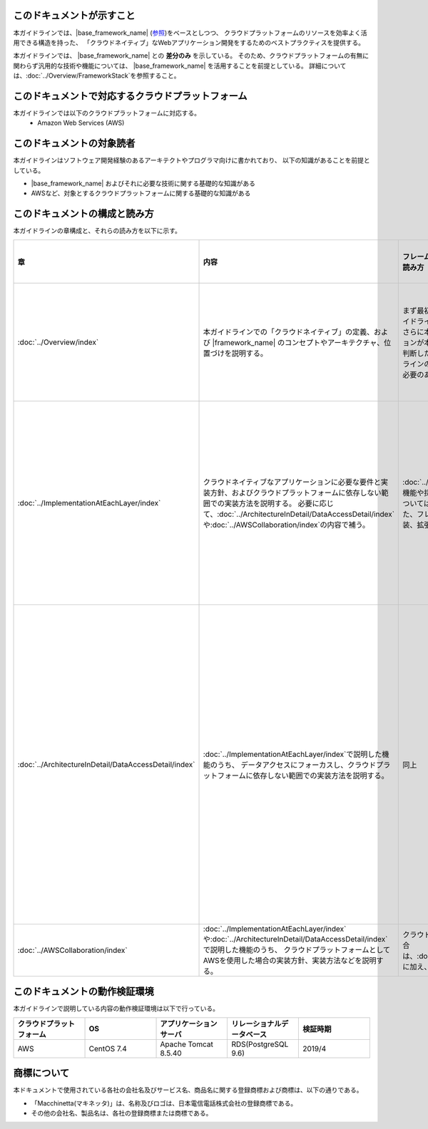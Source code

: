 このドキュメントが示すこと
================================================================================

本ガイドラインでは、|base_framework_name| (\ `参照 <https://macchinetta.github.io/>`_\ )をベースとしつつ、
クラウドプラットフォームのリソースを効率よく活用できる構造を持った、
「クラウドネイティブ」なWebアプリケーション開発をするためのベストプラクティスを提供する。

本ガイドラインでは、 |base_framework_name| との **差分のみ** を示している。
そのため、クラウドプラットフォームの有無に関わらず汎用的な技術や機能については、
|base_framework_name| を活用することを前提としている。
詳細については、\ :doc:`../Overview/FrameworkStack`\ を参照すること。

このドキュメントで対応するクラウドプラットフォーム
================================================================================

本ガイドラインでは以下のクラウドプラットフォームに対応する。
 * Amazon Web Services (AWS)

このドキュメントの対象読者
================================================================================

本ガイドラインはソフトウェア開発経験のあるアーキテクトやプログラマ向けに書かれており、
以下の知識があることを前提としている。

* |base_framework_name|  およびそれに必要な技術に関する基礎的な知識がある
* AWSなど、対象とするクラウドプラットフォームに関する基礎的な知識がある

このドキュメントの構成と読み方
================================================================================

本ガイドラインの章構成と、それらの読み方を以下に示す。

.. tabularcolumns:: |p{0.10\linewidth}|p{0.30\linewidth}|p{0.30\linewidth}|p{0.30\linewidth}|
.. list-table::
    :header-rows: 1
    :widths: 10 30 30 30

    * - 章
      - 内容
      - フレームワーク、アプリケーション基盤開発者の読み方
      - 業務開発者が読む範囲の読み方

    * - \ :doc:`../Overview/index`\
      - 本ガイドラインでの「クラウドネイティブ」の定義、および |framework_name| のコンセプトやアーキテクチャ、位置づけを説明する。
      - まず最初に本章を読み、本フレームワークや本ガイドラインの全容を把握することを推奨する。
        さらに本章の情報を元に、開発するアプリケーションが本フレームワークの対象として合致するか判断したうえで、
        本フレームワークや本ガイドラインのどの部分を採用するか、拡張・追加する必要のある機能が何かを大まかに洗い出す。
      - まず最初に本章を読み、本フレームワークや本ガイドラインの全容を把握することを推奨する。

    * - \ :doc:`../ImplementationAtEachLayer/index`\
      - クラウドネイティブなアプリケーションに必要な要件と実装方針、およびクラウドプラットフォームに依存しない範囲での実装方法を説明する。
        必要に応じて、\ :doc:`../ArchitectureInDetail/DataAccessDetail/index`\や\ :doc:`../AWSCollaboration/index`\の内容で補う。
      - \ :doc:`../Overview/index`\で採用すると判断した機能や採否や適合性を判断しきれなかった機能については、本章にてブレークダウンを行う。
        また、フレームワーク、アプリケーション基盤の実装、拡張時のインプットとすること。
      - 本章はフレームワーク、アプリケーション基盤開発者向けの内容が多い。そのため、彼らによって提示されている方針に従い、必要な章に絞って読むことを推奨する。

    * - \ :doc:`../ArchitectureInDetail/DataAccessDetail/index`\
      - \ :doc:`../ImplementationAtEachLayer/index`\で説明した機能のうち、
        データアクセスにフォーカスし、クラウドプラットフォームに依存しない範囲での実装方法を説明する。
      - 同上
      - 本章では業務アプリケーションからの利用方法も記載されている。
        フレームワーク、アプリケーション基盤開発者の方針に従い、
        Overviewのすべて、およびHow to use等に記載されている業務アプリケーションからの利用方法を中心に読むことを推奨する。

    * - \ :doc:`../AWSCollaboration/index`\
      - \ :doc:`../ImplementationAtEachLayer/index`\や\ :doc:`../ArchitectureInDetail/DataAccessDetail/index`\で説明した機能のうち、
        クラウドプラットフォームとしてAWSを使用した場合の実装方針、実装方法などを説明する。
      - クラウドプラットフォームにAWSを使用する場合は、\ :doc:`../ImplementationAtEachLayer/index`\に加え、本章を確認すること。
      - 同上

このドキュメントの動作検証環境
================================================================================

本ガイドラインで説明している内容の動作検証環境は以下で行っている。

.. tabularcolumns:: |p{0.20\linewidth}|p{0.20\linewidth}|p{0.20\linewidth}|p{0.20\linewidth}|p{0.20\linewidth}|
.. list-table::
    :header-rows: 1
    :widths: 20 20 20 20 20

    * - クラウドプラットフォーム
      - OS
      - アプリケーションサーバ
      - リレーショナルデータベース
      - 検証時期

    * - AWS
      - CentOS 7.4
      - Apache Tomcat 8.5.40
      - RDS(PostgreSQL 9.6)
      - 2019/4

商標について
================================================================================

本ドキュメントで使用されている各社の会社名及びサービス名、商品名に関する登録商標および商標は、以下の通りである。

* 「Macchinetta(マキネッタ)」は、名称及びロゴは、日本電信電話株式会社の登録商標である。
* その他の会社名、製品名は、各社の登録商標または商標である。


.. raw:: latex

   \newpage
